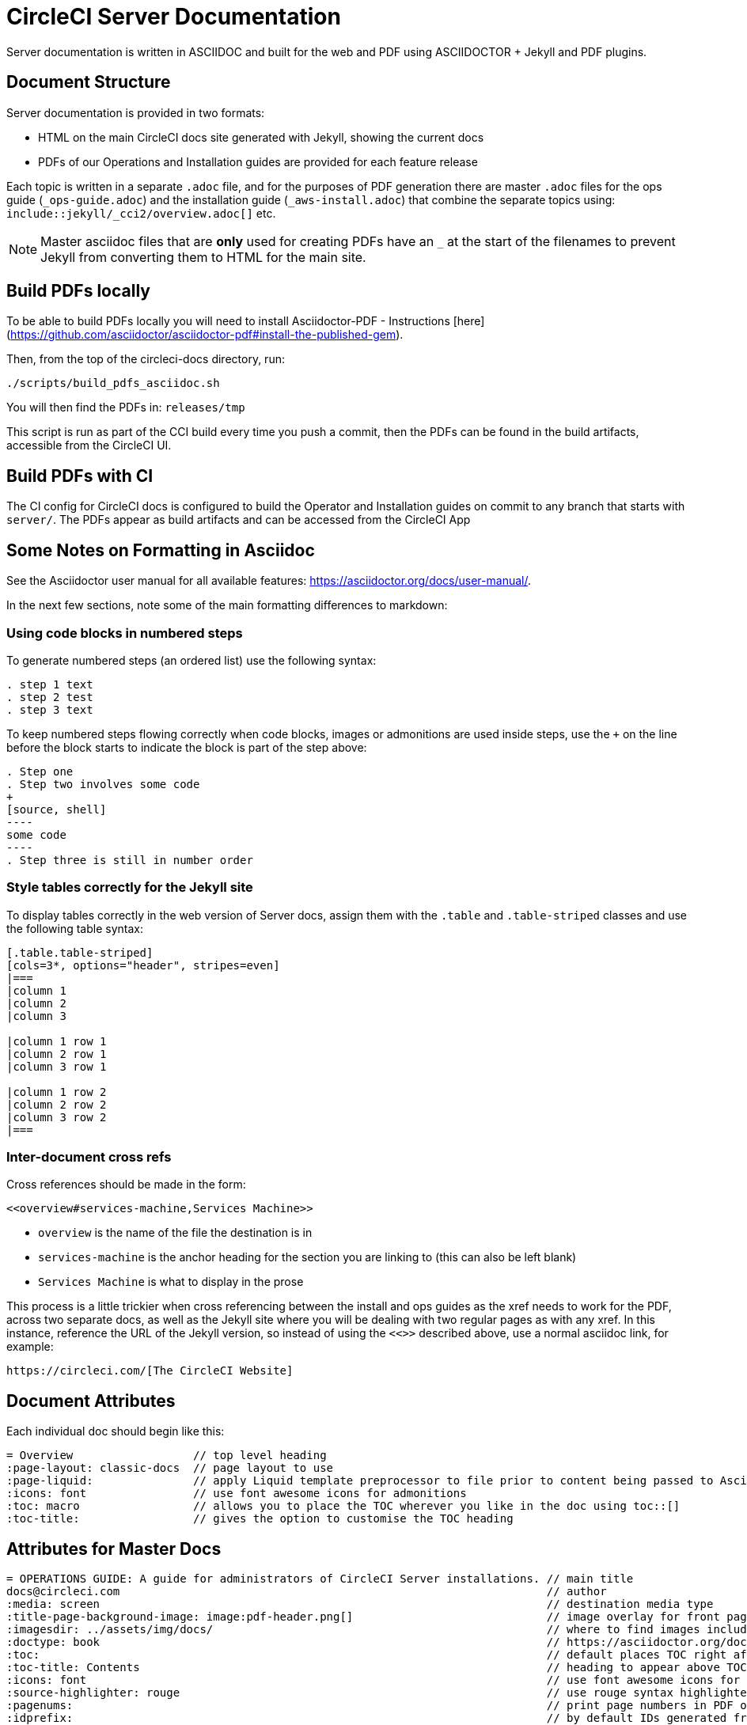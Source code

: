 = CircleCI Server Documentation

Server documentation is written in ASCIIDOC and built for the web and PDF using ASCIIDOCTOR + Jekyll and PDF plugins.

== Document Structure
Server documentation is provided in two formats:

* HTML on the main CircleCI docs site generated with Jekyll, showing the current docs 
* PDFs of our Operations and Installation guides are provided for each feature release

Each topic is written in a separate `.adoc` file, and for the purposes of PDF generation there are master `.adoc` files for the ops guide (`_ops-guide.adoc`) and the installation guide (`_aws-install.adoc`) that combine the separate topics using: `include::jekyll/_cci2/overview.adoc[]` etc.

NOTE: Master asciidoc files that are **only** used for creating PDFs have an `_` at the start of the filenames to prevent Jekyll from converting them to HTML for the main site.

== Build PDFs locally

To be able to build PDFs locally you will need to install Asciidoctor-PDF - Instructions [here](https://github.com/asciidoctor/asciidoctor-pdf#install-the-published-gem).

Then, from the top of the circleci-docs directory, run:

```sh
./scripts/build_pdfs_asciidoc.sh
```

You will then find the PDFs in: `releases/tmp`

This script is run as part of the CCI build every time you push a commit, then the PDFs can be found in the build artifacts, accessible from the CircleCI UI.

== Build PDFs with CI

The CI config for CircleCI docs is configured to build the Operator and Installation guides on commit to any branch that starts with `server/`. The PDFs appear as build artifacts and can be accessed from the CircleCI App

== Some Notes on Formatting in Asciidoc
See the Asciidoctor user manual for all available features: https://asciidoctor.org/docs/user-manual/. 

In the next few sections, note some of the main formatting differences to markdown:

=== Using code blocks in numbered steps

To generate numbered steps (an ordered list) use the following syntax:

```
. step 1 text
. step 2 test
. step 3 text
```

To keep numbered steps flowing correctly when code blocks, images or admonitions are used inside steps, use the `+` on the line before the block starts to indicate the block is part of the step above:

```
. Step one
. Step two involves some code
+
[source, shell]
----
some code
----
. Step three is still in number order
```

### Style tables correctly for the Jekyll site
To display tables correctly in the web version of Server docs, assign them with the `.table` and `.table-striped` classes and use the following table syntax:

```
[.table.table-striped]
[cols=3*, options="header", stripes=even]
|===
|column 1
|column 2
|column 3

|column 1 row 1
|column 2 row 1
|column 3 row 1

|column 1 row 2
|column 2 row 2
|column 3 row 2
|===
```

### Inter-document cross refs
Cross references should be made in the form: 

```
<<overview#services-machine,Services Machine>> 
```

* `overview` is the name of the file the destination is in
* `services-machine` is the anchor heading for the section you are linking to (this can also be left blank)
* `Services Machine` is what to display in the prose

This process is a little trickier when cross referencing between the install and ops guides as the xref needs to work for the PDF, across two separate docs, as well as the Jekyll site where you will be dealing with two regular pages as with any xref. In this instance, reference the URL of the Jekyll version, so instead of using the `<<>>` described above, use a normal asciidoc link, for example: 

```
https://circleci.com/[The CircleCI Website]
```

== Document Attributes

Each individual doc should begin like this:

```
= Overview                  // top level heading
:page-layout: classic-docs  // page layout to use
:page-liquid:               // apply Liquid template preprocessor to file prior to content being passed to AsciiDoc processor
:icons: font                // use font awesome icons for admonitions
:toc: macro                 // allows you to place the TOC wherever you like in the doc using toc::[]
:toc-title:                 // gives the option to customise the TOC heading
```
== Attributes for Master Docs

```
= OPERATIONS GUIDE: A guide for administrators of CircleCI Server installations. // main title 
docs@circleci.com                                                                // author           
:media: screen                                                                   // destination media type       
:title-page-background-image: image:pdf-header.png[]                             // image overlay for front page 
:imagesdir: ../assets/img/docs/                                                  // where to find images included in content
:doctype: book                                                                   // https://asciidoctor.org/docs/user-manual/#document-types
:toc:                                                                            // default places TOC right after front page
:toc-title: Contents                                                             // heading to appear above TOC
:icons: font                                                                     // use font awesome icons for admonitions
:source-highlighter: rouge                                                       // use rouge syntax highlighter for PDF output
:pagenums:                                                                       // print page numbers in PDF output
:idprefix:                                                                       // by default IDs generated from section titles start with _ ... this removes it
:idseparator: -                                                                  // use - between words for IDs generated from section titles
:sectanchors:                                                                    // adds anchors in front of section titles 
:autofit-option:                                                                 // auto-fit code blocks to the page width  
```     

== Prevent Heading from Appearing in TOC

```
[discrete]
== Heading
```

== Liquid Tags and Other Content You Do Not Want in the PDFs

Liquid, used for the Jekyll content, is not rendered during the PDF conversion process. If `{% raw %}` tags are used in Server docs pages they need to be removed from the PDF content, so that they do not appear as text in the PDF. This can be done using the https://asciidoctor.org/docs/user-manual/#ifndef-directive[`ifndef` directive], as follows:

```
\ifndef::pdf[{% raw %}]
code example
\ifndef::pdf[{% endraw %}]
```

The script that builds the PDFs applies an attribute called `pdf` during the build - so any content that uses `ifndef::pdf` will **not** be included in the generated PDFs. For further information on usage and the inverse `ifdef::pdf` see the https://asciidoctor.org/docs/user-manual/#conditional-preprocessor-directives[Conditional Preprocessor Directives] section of the Asciidoctor user manual. **This same process can be used to create any type of content to appear on just one of our platforms.**
